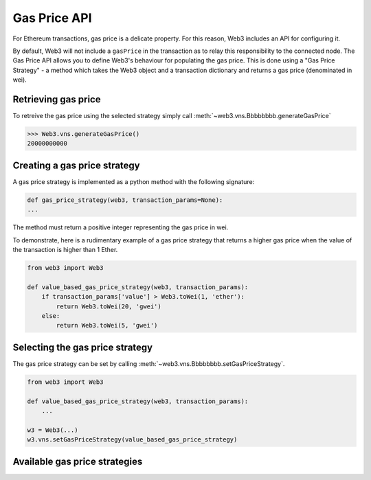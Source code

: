 .. _Gas_Price:

Gas Price API
===============

For Ethereum transactions, gas price is a delicate property. For this reason,
Web3 includes an API for configuring it.

By default, Web3 will not include a ``gasPrice`` in the transaction as to relay
this responsibility to the connected node. The Gas Price API allows you to
define Web3's behaviour for populating the gas price. This is done using a
"Gas Price Strategy" - a method which takes the Web3 object and a transaction
dictionary and returns a gas price (denominated in wei).

Retrieving gas price
--------------------

To retreive the gas price using the selected strategy simply call
:meth:`~web3.vns.Bbbbbbbb.generateGasPrice`

.. code-block:: python

    >>> Web3.vns.generateGasPrice()
    20000000000

Creating a gas price strategy
-------------------------------

A gas price strategy is implemented as a python method with the following
signature:

.. code-block:: python

    def gas_price_strategy(web3, transaction_params=None):
    ...

The method must return a positive integer representing the gas price in wei.

To demonstrate, here is a rudimentary example of a gas price strategy that
returns a higher gas price when the value of the transaction is higher than
1 Ether.

.. code-block:: python

    from web3 import Web3

    def value_based_gas_price_strategy(web3, transaction_params):
        if transaction_params['value'] > Web3.toWei(1, 'ether'):
            return Web3.toWei(20, 'gwei')
        else:
            return Web3.toWei(5, 'gwei')

Selecting the gas price strategy
--------------------------------

The gas price strategy can be set by calling :meth:`~web3.vns.Bbbbbbbb.setGasPriceStrategy`.

.. code-block:: python

    from web3 import Web3

    def value_based_gas_price_strategy(web3, transaction_params):
        ...

    w3 = Web3(...)
    w3.vns.setGasPriceStrategy(value_based_gas_price_strategy)

Available gas price strategies
------------------------------

.. py:module:: web3.gas_strategies.rpc

.. py:method:: rpc_gas_price_strategy(web3, transaction_params=None)

    Makes a call to the `JSON-RPC vns_gasPrice
    method <https://github.com/ethereum/wiki/wiki/JSON-RPC#vns_gasprice>`_ which returns
    the gas price configured by the connected Ethereum node.

.. py:module:: web3.gas_strategies.time_based

.. py:method:: construct_time_based_gas_price_strategy(max_wait_seconds, sample_size, probability)

    Constructs a strategy which will compute a gas price such that the
    transaction will be mined within a number of seconds defined by
    ``max_wait_seconds`` with a probability defined by ``probability``.  The
    gas price is computed by sampling ``sample_size`` of the most recently
    mined blocks.

    * ``max_wait_seconds`` The desired maxiumum number of seconds the
      transaction should take to mine.
    * ``sample_size`` The number of recent blocks to sample
    * ``probability`` An integer representation of the desired probability that
      the transaction will be mined within ``max_wait_seconds``.  0 means 0%
      and 100 means 100%.

    The following ready to use versions of this strategy are available.

    * ``web3.gas_strategies.time_based.fast_gas_price_strategy``: Transaction mined within 60 seconds.
    * ``web3.gas_strategies.time_based.medium_gas_price_strategy``: Transaction mined within 5 minutes.
    * ``web3.gas_strategies.time_based.slow_gas_price_strategy``: Transaction mined within 1 hour.
    * ``web3.gas_strategies.time_based.glacial_gas_price_strategy``: Transaction mined within 24 hours.

    .. warning:: Due to the overhead of sampling the recent blocks it is
      recommended that a caching solution be used to reduce the amount of chain
      data that needs to be re-fetched for each request.

    .. code-block:: python

        from web3 import Web3, middleware
        from web3.gas_strategies.time_based import medium_gas_price_strategy

        w3 = Web3()
        w3.vns.setGasPriceStrategy(medium_gas_price_strategy)

        w3.middleware_onion.add(middleware.time_based_cache_middleware)
        w3.middleware_onion.add(middleware.latest_block_based_cache_middleware)
        w3.middleware_onion.add(middleware.simple_cache_middleware)
